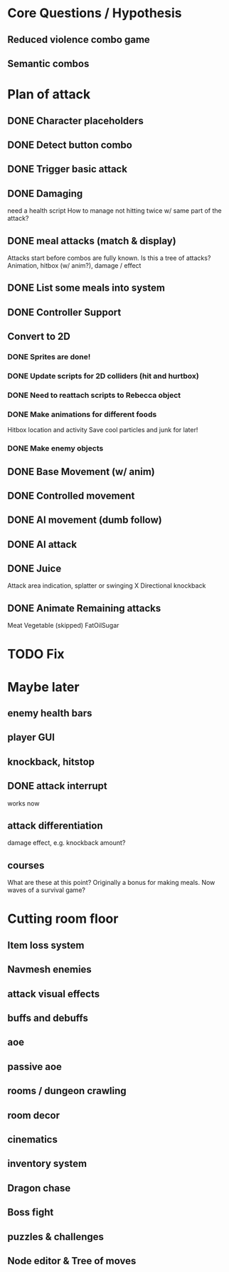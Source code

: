 * Core Questions / Hypothesis
** Reduced violence combo game
** Semantic combos
* Plan of attack
** DONE Character placeholders
** DONE Detect button combo
** DONE Trigger basic attack
** DONE Damaging
need a health script
How to manage not hitting twice w/ same part of the attack?
** DONE meal attacks (match & display)
Attacks start before combos are fully known. Is this a tree of attacks?
Animation, hitbox (w/ anim?), damage / effect
** DONE List some meals into system
** DONE Controller Support

** Convert to 2D
*** DONE Sprites are done!
*** DONE Update scripts for 2D colliders (hit and hurtbox)
*** DONE Need to reattach scripts to Rebecca object
*** DONE Make animations for different foods
Hitbox location and activity
Save cool particles and junk for later!
*** DONE Make enemy objects
** DONE Base Movement (w/ anim)
** DONE Controlled movement
** DONE AI movement (dumb follow)
** DONE AI attack

** DONE Juice
Attack area indication, splatter or swinging
X Directional knockback

** DONE Animate Remaining attacks
Meat
Vegetable
(skipped) FatOilSugar

* TODO Fix

* Maybe later
** enemy health bars
** player GUI
** knockback, hitstop
** DONE attack interrupt
works now
** attack differentiation
damage
effect, e.g. knockback amount?
** courses
What are these at this point?
Originally a bonus for making meals.
Now waves of a survival game?

* Cutting room floor
** Item loss system
** Navmesh enemies
** attack visual effects
** buffs and debuffs
** aoe
** passive aoe
** rooms / dungeon crawling
** room decor
** cinematics
** inventory system
** Dragon chase
** Boss fight
** puzzles & challenges

** Node editor & Tree of moves
